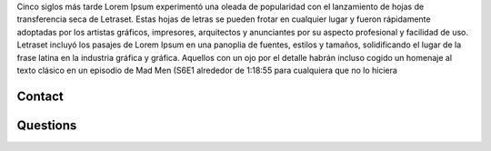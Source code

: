 Cinco siglos más tarde Lorem Ipsum experimentó una oleada de popularidad con el lanzamiento de hojas de transferencia seca de Letraset. Estas hojas de letras se pueden frotar en cualquier lugar y fueron rápidamente adoptadas por los artistas gráficos, impresores, arquitectos y anunciantes por su aspecto profesional y facilidad de uso. Letraset incluyó los pasajes de Lorem Ipsum en una panoplia de fuentes, estilos y tamaños, solidificando el lugar de la frase latina en la industria gráfica y gráfica. Aquellos con un ojo por el detalle habrán incluso cogido un homenaje al texto clásico en un episodio de Mad Men (S6E1 alrededor de 1:18:55 para cualquiera que no lo hiciera

Contact
=======
Questions
=========